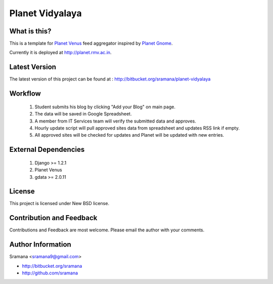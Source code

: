 Planet Vidyalaya
======================

What is this?
-----------------------------------------

This is a template for `Planet Venus`_ feed aggregator inspired by `Planet Gnome`_.

Currently it is deployed at http://planet.rmv.ac.in.

.. _`Planet Venus`: http://intertwingly.net/code/venus
.. _`Planet Gnome`: http://planet.gnome.com


Latest Version
-----------------------------------------
The latest version of this project can be found at : http://bitbucket.org/sramana/planet-vidyalaya


Workflow
-----------------------------------------

  1. Student submits his blog by clicking "Add your Blog" on main page.
  2. The data will be saved in Google Spreadsheet.
  3. A member from IT Services team will verify the submitted data and approves.
  4. Hourly update script will pull approved sites data from spreadsheet and updates RSS link if empty.
  5. All approved sites will be checked for updates and Planet will be updated with new entries.


External Dependencies
-----------------------------------------

  1. Django >= 1.2.1
  2. Planet Venus
  3. gdata >= 2.0.11

License
-----------------------------------------
This project is licensed under New BSD license.


Contribution and Feedback
-----------------------------------------
Contributions and Feedback are most welcome. Please email the author with your comments.


Author Information
-----------------------------------------
Sramana <sramana9@gmail.com>

* http://bitbucket.org/sramana
* http://github.com/sramana
